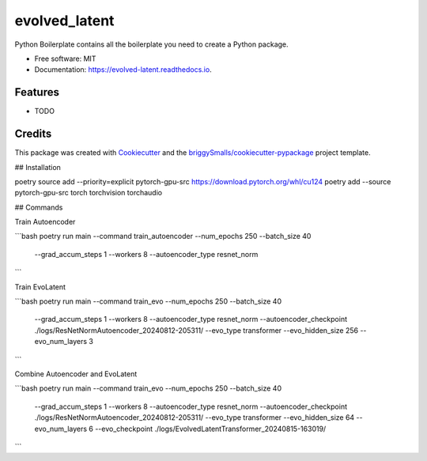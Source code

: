 ==============
evolved_latent
==============


.. image:: https://img.shields.io/pypi/v/evolved_latent.svg
        :target: https://pypi.python.org/pypi/evolved_latent

.. image:: https://img.shields.io/travis/hieutrungle/evolved_latent.svg
        :target: https://travis-ci.com/hieutrungle/evolved_latent

.. image:: https://readthedocs.org/projects/evolved-latent/badge/?version=latest
        :target: https://evolved-latent.readthedocs.io/en/latest/?badge=latest
        :alt: Documentation Status




Python Boilerplate contains all the boilerplate you need to create a Python package.


* Free software: MIT
* Documentation: https://evolved-latent.readthedocs.io.


Features
--------

* TODO

Credits
-------

This package was created with Cookiecutter_ and the `briggySmalls/cookiecutter-pypackage`_ project template.

.. _Cookiecutter: https://github.com/audreyr/cookiecutter
.. _`briggySmalls/cookiecutter-pypackage`: https://github.com/briggySmalls/cookiecutter-pypackage

## Installation

poetry source add --priority=explicit pytorch-gpu-src https://download.pytorch.org/whl/cu124
poetry add --source pytorch-gpu-src torch torchvision torchaudio

## Commands

Train Autoencoder

```bash
poetry run main --command train_autoencoder --num_epochs 250 --batch_size 40 \
        --grad_accum_steps 1 --workers 8 --autoencoder_type resnet_norm
```

Train EvoLatent

```bash
poetry run main --command train_evo --num_epochs 250 --batch_size 40 \
        --grad_accum_steps 1 --workers 8 --autoencoder_type resnet_norm \
        --autoencoder_checkpoint ./logs/ResNetNormAutoencoder_20240812-205311/ \
        --evo_type transformer --evo_hidden_size 256 --evo_num_layers 3
```

Combine Autoencoder and EvoLatent

```bash
poetry run main --command train_evo --num_epochs 250 --batch_size 40 \
        --grad_accum_steps 1 --workers 8 --autoencoder_type resnet_norm \
        --autoencoder_checkpoint ./logs/ResNetNormAutoencoder_20240812-205311/ \
        --evo_type transformer --evo_hidden_size 64 --evo_num_layers 6 \
        --evo_checkpoint ./logs/EvolvedLatentTransformer_20240815-163019/
```
